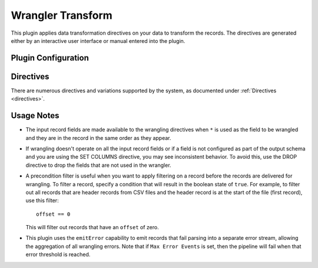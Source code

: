 .. meta::
    :author: Cask Data, Inc.
    :copyright: Copyright © 2017 Cask Data, Inc.
    :description: The CDAP User Guide

.. _user-guide-data-preparation-transform:

==================
Wrangler Transform
==================

This plugin applies data transformation directives on your data to transform the records.
The directives are generated either by an interactive user interface or manual entered
into the plugin.

Plugin Configuration
====================
.. list-table::
   :widths: 20 80
   :header-rows: 1

   * - Configuration
     - Required
     - Default
     - Description
   * - **Name of the field**
     - *No*
     - ``*``
     - Specifies the name of the input field to be used to wrangle or transform. If the
       value is ``*``, then all the fields are available for wrangling.
   * - **Precondition Filter**
     - *No*
     - ``false``
     - A precondition filter that is applied before a record is wrangled. For example, use to remove a header record.
   * - **Transformation Directives**
     - *Yes*
     - n/a
     - Specifies a series of wrangling directives that are applied on the input record.
   * - **Max Error Events**
     - *No*
     - ``5``
     - Maximum number of errors tolerated before failing the processing of the pipeline.

Directives
===========
There are numerous directives and variations supported by the system, as documented under
:ref:`Directives <directives>`.

Usage Notes
===========
- The input record fields are made available to the wrangling directives when ``*`` is used as
  the field to be wrangled and they are in the record in the same order as they appear.

- If wrangling doesn't operate on all the input record fields or if a field is not
  configured as part of the output schema and you are using the SET COLUMNS directive, you may
  see inconsistent behavior. To avoid this, use the DROP directive to drop the fields that are
  not used in the wrangler.

- A precondition filter is useful when you want to apply filtering on a record before the
  records are delivered for wrangling. To filter a record, specify a condition that will
  result in the boolean state of ``true``. For example, to filter out all records that are
  header records from CSV files and the header record is at the start of the file (first
  record), use this filter::

    offset == 0

  This will filter out records that have an ``offset`` of zero.

- This plugin uses the ``emitError`` capability to emit records that fail parsing into a
  separate error stream, allowing the aggregation of all wrangling errors. Note that if
  ``Max Error Events`` is set, then the pipeline will fail when that error threshold is
  reached.
